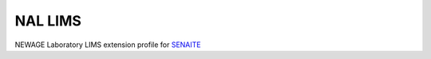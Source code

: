 NAL LIMS
========

NEWAGE Laboratory LIMS extension profile for `SENAITE <https://github.com/senaite/senaite.core>`_

